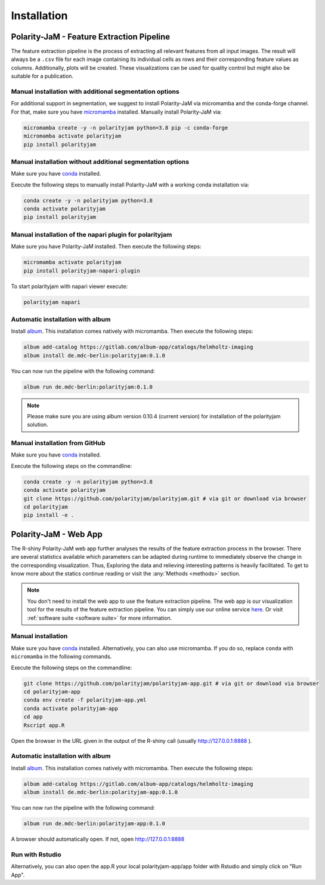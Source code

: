 Installation
============


Polarity-JaM - Feature Extraction Pipeline
------------------------------------------

The feature extraction pipeline is the process of extracting all relevant features from all input images.
The result will always be a ``.csv`` file for each image containing its individual cells as rows and their
corresponding feature values as columns. Additionally, plots will be created.
These visualizations can be used for quality control but might also be suitable for a publication.


Manual installation with additional segmentation options
++++++++++++++++++++++++++++++++++++++++++++++++++++++++
For additional support in segmentation, we suggest to install Polarity-JaM
via micromamba and the conda-forge channel. For that, make sure you have
`micromamba <https://mamba.readthedocs.io/en/latest/user_guide/micromamba.html>`_ installed.
Manually install Polarity-JaM via:

.. code-block:: console

    micromamba create -y -n polarityjam python=3.8 pip -c conda-forge
    micromamba activate polarityjam
    pip install polarityjam


Manual installation without additional segmentation options
+++++++++++++++++++++++++++++++++++++++++++++++++++++++++++
Make sure you have `conda <https://anaconda.com/>`_ installed.

Execute the following steps to manually install Polarity-JaM with a working conda installation via:

.. code-block:: console

    conda create -y -n polarityjam python=3.8
    conda activate polarityjam
    pip install polarityjam

Manual installation of the napari plugin for polarityjam
++++++++++++++++++++++++++++++++++++++++++++++++++++++++
Make sure you have Polarity-JaM installed. Then execute the following steps:

.. code-block:: console

    micromamba activate polarityjam
    pip install polarityjam-napari-plugin

To start polarityjam with napari viewer execute:

.. code-block:: console

    polarityjam napari


Automatic installation with album
+++++++++++++++++++++++++++++++++

Install `album <https://album.solutions/>`_. This installation comes natively with
micromamba. Then execute the following steps:

.. code-block:: console

    album add-catalog https://gitlab.com/album-app/catalogs/helmholtz-imaging
    album install de.mdc-berlin:polarityjam:0.1.0

You can now run the pipeline with the following command:

.. code-block:: console

    album run de.mdc-berlin:polarityjam:0.1.0

.. note::
    Please make sure you are using album version 0.10.4 (current version) for installation of the polarityjam solution.


Manual installation from GitHub
+++++++++++++++++++++++++++++++

Make sure you have `conda <https://anaconda.com/>`_ installed.

Execute the following steps on the commandline:

.. code-block:: console

    conda create -y -n polarityjam python=3.8
    conda activate polarityjam
    git clone https://github.com/polarityjam/polarityjam.git # via git or download via browser
    cd polarityjam
    pip install -e .


Polarity-JaM - Web App
----------------------

The R-shiny Polarity-JaM web app further analyses the results of the feature extraction process in the browser.
There are several statistics available which parameters can be adapted during runtime to immediately
observe the change in the corresponding visualization.
Thus, Exploring the data and relieving interesting patterns is heavily facilitated.
To get to know more about the statics continue reading or visit the :any:`Methods <methods>` section.

.. note::
    You don't need to install the web app to use the feature extraction pipeline. The web app is
    our visualization tool for the results of the feature extraction pipeline.
    You can simply use our online service `here <http://www.polarityjam.com>`_.
    Or visit :ref:`software suite <software suite>` for more information.

Manual installation
+++++++++++++++++++

Make sure you have `conda <https://anaconda.com/>`_ installed.  Alternatively, you can also use
micromamba. If you do so, replace ``conda`` with ``micromamba`` in the following commands.

Execute the following steps on the commandline:

.. code-block:: console

    git clone https://github.com/polarityjam/polarityjam-app.git # via git or download via browser
    cd polarityjam-app
    conda env create -f polarityjam-app.yml
    conda activate polarityjam-app
    cd app
    Rscript app.R

Open the browser in the URL given in the output of the R-shiny call (usually http://127.0.0.1:8888 ).


Automatic installation with album
+++++++++++++++++++++++++++++++++


Install `album <https://album.solutions/>`_. This installation comes natively with
micromamba. Then execute the following steps:

.. code-block:: console

    album add-catalog https://gitlab.com/album-app/catalogs/helmholtz-imaging
    album install de.mdc-berlin:polarityjam-app:0.1.0

You can now run the pipeline with the following command:

.. code-block:: console

    album run de.mdc-berlin:polarityjam-app:0.1.0

A browser should automatically open. If not, open http://127.0.0.1:8888

Run with Rstudio
++++++++++++++++

Alternatively, you can also open the app.R your local polarityjam-app/app folder with Rstudio
and simply click on "Run App".